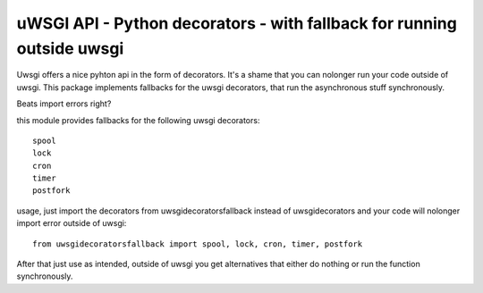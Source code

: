 uWSGI API - Python decorators - with fallback for running outside uwsgi
=======================================================================

Uwsgi offers a nice pyhton api in the form of decorators.
It's a shame that you can nolonger run your code outside of uwsgi.
This package implements fallbacks for the uwsgi decorators, that run the
asynchronous stuff synchronously.

Beats import errors right?

this module provides fallbacks for the following uwsgi decorators::

    spool
    lock
    cron
    timer
    postfork

usage, just import the decorators from uwsgidecoratorsfallback instead of
uwsgidecorators and your code will nolonger import error outside of uwsgi::

    from uwsgidecoratorsfallback import spool, lock, cron, timer, postfork

After that just use as intended, outside of uwsgi you get alternatives that
either do nothing or run the function synchronously.
